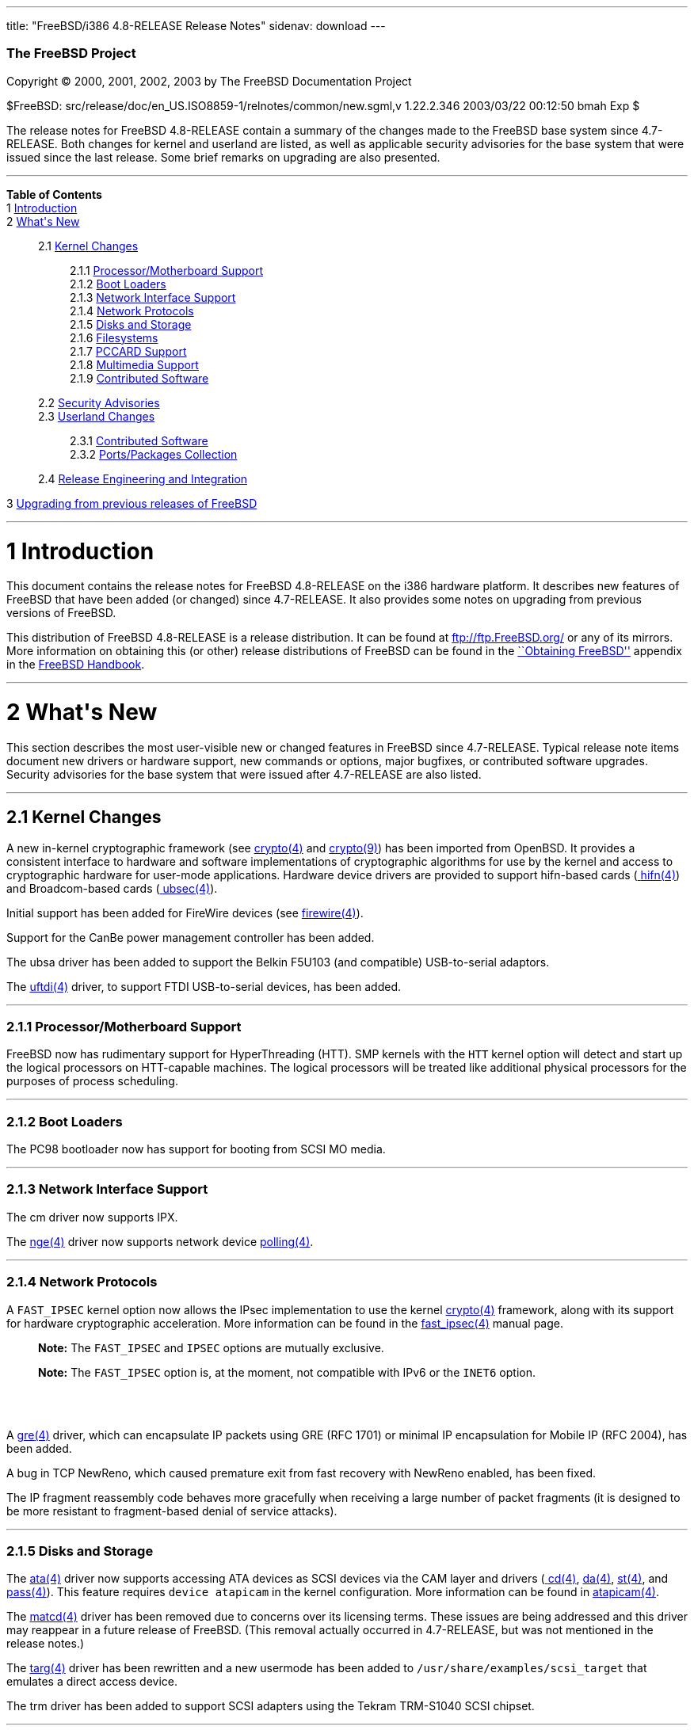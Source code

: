 ---
title: "FreeBSD/i386 4.8-RELEASE Release Notes"
sidenav: download
---

++++


        <h3 class="CORPAUTHOR">The FreeBSD Project</h3>

        <p class="COPYRIGHT">Copyright &copy; 2000, 2001, 2002,
        2003 by The FreeBSD Documentation Project</p>

        <p class="PUBDATE">$FreeBSD:
        src/release/doc/en_US.ISO8859-1/relnotes/common/new.sgml,v
        1.22.2.346 2003/03/22 00:12:50 bmah Exp $<br />
        </p>

        <div>
          <div class="ABSTRACT">
            <a id="AEN12" name="AEN12"></a>

            <p>The release notes for FreeBSD 4.8-RELEASE contain a
            summary of the changes made to the FreeBSD base system
            since 4.7-RELEASE. Both changes for kernel and userland
            are listed, as well as applicable security advisories
            for the base system that were issued since the last
            release. Some brief remarks on upgrading are also
            presented.</p>
          </div>
        </div>
        <hr />
      </div>

      <div class="TOC">
        <dl>
          <dt><b>Table of Contents</b></dt>

          <dt>1 <a href="#AEN14">Introduction</a></dt>

          <dt>2 <a href="#AEN22">What's New</a></dt>

          <dd>
            <dl>
              <dt>2.1 <a href="#KERNEL">Kernel Changes</a></dt>

              <dd>
                <dl>
                  <dt>2.1.1 <a href="#AEN50">Processor/Motherboard
                  Support</a></dt>

                  <dt>2.1.2 <a href="#AEN60">Boot Loaders</a></dt>

                  <dt>2.1.3 <a href="#AEN63">Network Interface
                  Support</a></dt>

                  <dt>2.1.4 <a href="#AEN73">Network
                  Protocols</a></dt>

                  <dt>2.1.5 <a href="#AEN97">Disks and
                  Storage</a></dt>

                  <dt>2.1.6 <a href="#AEN129">Filesystems</a></dt>

                  <dt>2.1.7 <a href="#AEN132">PCCARD
                  Support</a></dt>

                  <dt>2.1.8 <a href="#AEN135">Multimedia
                  Support</a></dt>

                  <dt>2.1.9 <a href="#AEN138">Contributed
                  Software</a></dt>
                </dl>
              </dd>

              <dt>2.2 <a href="#SECURITY">Security
              Advisories</a></dt>

              <dt>2.3 <a href="#USERLAND">Userland Changes</a></dt>

              <dd>
                <dl>
                  <dt>2.3.1 <a href="#AEN298">Contributed
                  Software</a></dt>

                  <dt>2.3.2 <a href="#AEN330">Ports/Packages
                  Collection</a></dt>
                </dl>
              </dd>

              <dt>2.4 <a href="#AEN335">Release Engineering and
              Integration</a></dt>
            </dl>
          </dd>

          <dt>3 <a href="#AEN343">Upgrading from previous releases
          of FreeBSD</a></dt>
        </dl>
      </div>

      <div class="SECT1">
        <hr />

        <h1 class="SECT1"><a id="AEN14" name="AEN14">1
        Introduction</a></h1>

        <p>This document contains the release notes for FreeBSD
        4.8-RELEASE on the i386 hardware platform. It describes new
        features of FreeBSD that have been added (or changed) since
        4.7-RELEASE. It also provides some notes on upgrading from
        previous versions of FreeBSD.</p>

        <p>This distribution of FreeBSD 4.8-RELEASE is a release
        distribution. It can be found at <a
        href="ftp://ftp.FreeBSD.org/"
        target="_top">ftp://ftp.FreeBSD.org/</a> or any of its
        mirrors. More information on obtaining this (or other)
        release distributions of FreeBSD can be found in the <a
        href="http://www.FreeBSD.org/doc/en_US.ISO8859-1/books/handbook/mirrors.html"
         target="_top">``Obtaining FreeBSD''</a> appendix in the <a
        href="http://www.FreeBSD.org/doc/en_US.ISO8859-1/books/handbook/"
         target="_top">FreeBSD Handbook</a>.</p>
      </div>

      <div class="SECT1">
        <hr />

        <h1 class="SECT1"><a id="AEN22" name="AEN22">2 What's
        New</a></h1>

        <p>This section describes the most user-visible new or
        changed features in FreeBSD since 4.7-RELEASE. Typical
        release note items document new drivers or hardware
        support, new commands or options, major bugfixes, or
        contributed software upgrades. Security advisories for the
        base system that were issued after 4.7-RELEASE are also
        listed.</p>

        <div class="SECT2">
          <hr />

          <h2 class="SECT2"><a id="KERNEL" name="KERNEL">2.1 Kernel
          Changes</a></h2>

          <p>A new in-kernel cryptographic framework (see <a
          href="http://www.FreeBSD.org/cgi/man.cgi?query=crypto&sektion=4&manpath=FreeBSD+4.8-RELEASE">
          <span class="CITEREFENTRY"><span
          class="REFENTRYTITLE">crypto</span>(4)</span></a> and <a
          href="http://www.FreeBSD.org/cgi/man.cgi?query=crypto&sektion=9&manpath=FreeBSD+4.8-RELEASE">
          <span class="CITEREFENTRY"><span
          class="REFENTRYTITLE">crypto</span>(9)</span></a>) has
          been imported from OpenBSD. It provides a consistent
          interface to hardware and software implementations of
          cryptographic algorithms for use by the kernel and access
          to cryptographic hardware for user-mode applications.
          Hardware device drivers are provided to support
          hifn-based cards (<a
          href="http://www.FreeBSD.org/cgi/man.cgi?query=hifn&sektion=4&manpath=FreeBSD+4.8-RELEASE">
          <span class="CITEREFENTRY"><span
          class="REFENTRYTITLE">hifn</span>(4)</span></a>) and
          Broadcom-based cards (<a
          href="http://www.FreeBSD.org/cgi/man.cgi?query=ubsec&sektion=4&manpath=FreeBSD+4.8-RELEASE">
          <span class="CITEREFENTRY"><span
          class="REFENTRYTITLE">ubsec</span>(4)</span></a>).</p>

          <p>Initial support has been added for FireWire devices
          (see <a
          href="http://www.FreeBSD.org/cgi/man.cgi?query=firewire&sektion=4&manpath=FreeBSD+4.8-RELEASE">
          <span class="CITEREFENTRY"><span
          class="REFENTRYTITLE">firewire</span>(4)</span></a>).</p>

          <p>Support for the CanBe power management controller has
          been added.</p>

          <p>The ubsa driver has been added to support the Belkin
          F5U103 (and compatible) USB-to-serial adaptors.</p>

          <p>The <a
          href="http://www.FreeBSD.org/cgi/man.cgi?query=uftdi&sektion=4&manpath=FreeBSD+4.8-RELEASE">
          <span class="CITEREFENTRY"><span
          class="REFENTRYTITLE">uftdi</span>(4)</span></a> driver,
          to support FTDI USB-to-serial devices, has been
          added.</p>

          <div class="SECT3">
            <hr />

            <h3 class="SECT3"><a id="AEN50" name="AEN50">2.1.1
            Processor/Motherboard Support</a></h3>

            <p>FreeBSD now has rudimentary support for
            HyperThreading (HTT). SMP kernels with the <tt
            class="LITERAL">HTT</tt> kernel option will detect and
            start up the logical processors on HTT-capable
            machines. The logical processors will be treated like
            additional physical processors for the purposes of
            process scheduling.</p>
          </div>

          <div class="SECT3">
            <hr />

            <h3 class="SECT3"><a id="AEN60" name="AEN60">2.1.2 Boot
            Loaders</a></h3>

            <p>The PC98 bootloader now has support for booting from
            SCSI MO media.</p>
          </div>

          <div class="SECT3">
            <hr />

            <h3 class="SECT3"><a id="AEN63" name="AEN63">2.1.3
            Network Interface Support</a></h3>

            <p>The cm driver now supports IPX.</p>

            <p>The <a
            href="http://www.FreeBSD.org/cgi/man.cgi?query=nge&sektion=4&manpath=FreeBSD+4.8-RELEASE">
            <span class="CITEREFENTRY"><span
            class="REFENTRYTITLE">nge</span>(4)</span></a> driver
            now supports network device <a
            href="http://www.FreeBSD.org/cgi/man.cgi?query=polling&sektion=4&manpath=FreeBSD+4.8-RELEASE">
            <span class="CITEREFENTRY"><span
            class="REFENTRYTITLE">polling</span>(4)</span></a>.</p>
          </div>

          <div class="SECT3">
            <hr />

            <h3 class="SECT3"><a id="AEN73" name="AEN73">2.1.4
            Network Protocols</a></h3>

            <p>A <tt class="LITERAL">FAST_IPSEC</tt> kernel option
            now allows the IPsec implementation to use the kernel
            <a
            href="http://www.FreeBSD.org/cgi/man.cgi?query=crypto&sektion=4&manpath=FreeBSD+4.8-RELEASE">
            <span class="CITEREFENTRY"><span
            class="REFENTRYTITLE">crypto</span>(4)</span></a>
            framework, along with its support for hardware
            cryptographic acceleration. More information can be
            found in the <a
            href="http://www.FreeBSD.org/cgi/man.cgi?query=fast_ipsec&sektion=4&manpath=FreeBSD+4.8-RELEASE">
            <span class="CITEREFENTRY"><span
            class="REFENTRYTITLE">fast_ipsec</span>(4)</span></a>
            manual page.</p>

            <div class="NOTE">
              <blockquote class="NOTE">
                <p><b>Note:</b> The <tt
                class="LITERAL">FAST_IPSEC</tt> and <tt
                class="LITERAL">IPSEC</tt> options are mutually
                exclusive.</p>
              </blockquote>
            </div>

            <div class="NOTE">
              <blockquote class="NOTE">
                <p><b>Note:</b> The <tt
                class="LITERAL">FAST_IPSEC</tt> option is, at the
                moment, not compatible with IPv6 or the <tt
                class="LITERAL">INET6</tt> option.</p>
              </blockquote>
            </div>
            <br />
            <br />

            <p>A <a
            href="http://www.FreeBSD.org/cgi/man.cgi?query=gre&sektion=4&manpath=FreeBSD+4.8-RELEASE">
            <span class="CITEREFENTRY"><span
            class="REFENTRYTITLE">gre</span>(4)</span></a> driver,
            which can encapsulate IP packets using GRE (RFC 1701)
            or minimal IP encapsulation for Mobile IP (RFC 2004),
            has been added.</p>

            <p>A bug in TCP NewReno, which caused premature exit
            from fast recovery with NewReno enabled, has been
            fixed.</p>

            <p>The IP fragment reassembly code behaves more
            gracefully when receiving a large number of packet
            fragments (it is designed to be more resistant to
            fragment-based denial of service attacks).</p>
          </div>

          <div class="SECT3">
            <hr />

            <h3 class="SECT3"><a id="AEN97" name="AEN97">2.1.5
            Disks and Storage</a></h3>

            <p>The <a
            href="http://www.FreeBSD.org/cgi/man.cgi?query=ata&sektion=4&manpath=FreeBSD+4.8-RELEASE">
            <span class="CITEREFENTRY"><span
            class="REFENTRYTITLE">ata</span>(4)</span></a> driver
            now supports accessing ATA devices as SCSI devices via
            the CAM layer and drivers (<a
            href="http://www.FreeBSD.org/cgi/man.cgi?query=cd&sektion=4&manpath=FreeBSD+4.8-RELEASE">
            <span class="CITEREFENTRY"><span
            class="REFENTRYTITLE">cd</span>(4)</span></a>, <a
            href="http://www.FreeBSD.org/cgi/man.cgi?query=da&sektion=4&manpath=FreeBSD+4.8-RELEASE">
            <span class="CITEREFENTRY"><span
            class="REFENTRYTITLE">da</span>(4)</span></a>, <a
            href="http://www.FreeBSD.org/cgi/man.cgi?query=st&sektion=4&manpath=FreeBSD+4.8-RELEASE">
            <span class="CITEREFENTRY"><span
            class="REFENTRYTITLE">st</span>(4)</span></a>, and <a
            href="http://www.FreeBSD.org/cgi/man.cgi?query=pass&sektion=4&manpath=FreeBSD+4.8-RELEASE">
            <span class="CITEREFENTRY"><span
            class="REFENTRYTITLE">pass</span>(4)</span></a>). This
            feature requires <tt class="LITERAL">device
            atapicam</tt> in the kernel configuration. More
            information can be found in <a
            href="http://www.FreeBSD.org/cgi/man.cgi?query=atapicam&sektion=4&manpath=FreeBSD+4.8-RELEASE">
            <span class="CITEREFENTRY"><span
            class="REFENTRYTITLE">atapicam</span>(4)</span></a>.</p>

            <p>The <a
            href="http://www.FreeBSD.org/cgi/man.cgi?query=matcd&sektion=4&manpath=FreeBSD+4.8-RELEASE">
            <span class="CITEREFENTRY"><span
            class="REFENTRYTITLE">matcd</span>(4)</span></a> driver
            has been removed due to concerns over its licensing
            terms. These issues are being addressed and this driver
            may reappear in a future release of FreeBSD. (This
            removal actually occurred in 4.7-RELEASE, but was not
            mentioned in the release notes.)</p>

            <p>The <a
            href="http://www.FreeBSD.org/cgi/man.cgi?query=targ&sektion=4&manpath=FreeBSD+4.8-RELEASE">
            <span class="CITEREFENTRY"><span
            class="REFENTRYTITLE">targ</span>(4)</span></a> driver
            has been rewritten and a new usermode has been added to
            <tt
            class="FILENAME">/usr/share/examples/scsi_target</tt>
            that emulates a direct access device.</p>

            <p>The trm driver has been added to support SCSI
            adapters using the Tekram TRM-S1040 SCSI chipset.</p>
          </div>

          <div class="SECT3">
            <hr />

            <h3 class="SECT3"><a id="AEN129" name="AEN129">2.1.6
            Filesystems</a></h3>
          </div>

          <div class="SECT3">
            <hr />

            <h3 class="SECT3"><a id="AEN132" name="AEN132">2.1.7
            PCCARD Support</a></h3>
          </div>

          <div class="SECT3">
            <hr />

            <h3 class="SECT3"><a id="AEN135" name="AEN135">2.1.8
            Multimedia Support</a></h3>
          </div>

          <div class="SECT3">
            <hr />

            <h3 class="SECT3"><a id="AEN138" name="AEN138">2.1.9
            Contributed Software</a></h3>

            <p><b class="APPLICATION">IPFilter</b> has been updated
            to 3.4.31.</p>
          </div>
        </div>

        <div class="SECT2">
          <hr />

          <h2 class="SECT2"><a id="SECURITY" name="SECURITY">2.2
          Security Advisories</a></h2>

          <p>Buffer overflows in kadmind(8) and k5admin have been
          corrected. More details can be found in security advisory
          <a
          href="ftp://ftp.FreeBSD.org/pub/FreeBSD/CERT/advisories/FreeBSD-SA-02:40.kadmind.asc"
           target="_top">FreeBSD-SA-02:40</a>.</p>

          <p>Multiple vulnerabilities in <b
          class="APPLICATION">BIND</b> have been fixed, as
          described in <a
          href="ftp://ftp.FreeBSD.org/pub/FreeBSD/CERT/advisories/FreeBSD-SA-02:43.bind.asc"
           target="_top">FreeBSD-SA-02:43</a>.</p>

          <p>A file descriptor leak in the <a
          href="http://www.FreeBSD.org/cgi/man.cgi?query=fpathconf&sektion=2&manpath=FreeBSD+4.8-RELEASE">
          <span class="CITEREFENTRY"><span
          class="REFENTRYTITLE">fpathconf</span>(2)</span></a>
          system call, which could allow a local user to crash the
          system or cause a privilege escalation, has been fixed.
          More details can be found in security advisory <a
          href="ftp://ftp.FreeBSD.org/pub/FreeBSD/CERT/advisories/FreeBSD-SA-02:44.filedesc.asc"
           target="_top">FreeBSD-SA-02:44</a>.</p>

          <p>A remotely exploitable vulnerability in <b
          class="APPLICATION">CVS</b> has been corrected with the
          import of version 1.11.5. More details can be found in
          security advisory <a
          href="ftp://ftp.FreeBSD.org/pub/FreeBSD/CERT/advisories/FreeBSD-SA-03:01.cvs.asc"
           target="_top">FreeBSD-SA-03:01</a>.</p>

          <p>A timing-based attack on <b
          class="APPLICATION">OpenSSL</b>, which could allow a very
          powerful attacker access to plaintext under certain
          circumstances, has been prevented via an upgrade to <b
          class="APPLICATION">OpenSSL</b> 0.9.7. See security
          advisory <a
          href="ftp://ftp.FreeBSD.org/pub/FreeBSD/CERT/advisories/FreeBSD-SA-03:02.openssl.asc"
           target="_top">FreeBSD-SA-03:02</a> for more details.</p>

          <p>The security and performance of the ``syncookies''
          feature has been improved to decrease the chance of an
          attacker being able to spoof connections. More details
          are given in security advisory <a
          href="ftp://ftp.FreeBSD.org/pub/FreeBSD/CERT/advisories/FreeBSD-SA-03:03.syncookies.asc"
           target="_top">FreeBSD-SA-03:03</a>.</p>

          <p>A remotely-exploitable buffer overflow vulnerability
          in <b class="APPLICATION">sendmail</b> has been fixed by
          updating <b class="APPLICATION">sendmail</b> to version
          8.12.8. For more details, see security advisory <a
          href="ftp://ftp.FreeBSD.org/pub/FreeBSD/CERT/advisories/FreeBSD-SA-03:04.sendmail.asc"
           target="_top">FreeBSD-SA-03:04</a>.</p>

          <p>A bounds-checking bug in the XDR implementation, which
          could allow a remote attacker to cause a
          denial-of-service, has been fixed. For more details see
          security advisory <a
          href="ftp://ftp.FreeBSD.org/pub/FreeBSD/CERT/advisories/FreeBSD-SA-03:05.xdr.asc"
           target="_top">FreeBSD-SA-03:05</a>.</p>

          <p>Two recently-publicized flaws in <b
          class="APPLICATION">OpenSSL</b> have been corrected. For
          more details, see security advisory <a
          href="ftp://ftp.FreeBSD.org/pub/FreeBSD/CERT/advisories/FreeBSD-SA-03:06.openssl.asc"
           target="_top">FreeBSD-SA-03:06</a>.</p>
        </div>

        <div class="SECT2">
          <hr />

          <h2 class="SECT2"><a id="USERLAND" name="USERLAND">2.3
          Userland Changes</a></h2>

          <p><a
          href="http://www.FreeBSD.org/cgi/man.cgi?query=burncd&sektion=8&manpath=FreeBSD+4.8-RELEASE">
          <span class="CITEREFENTRY"><span
          class="REFENTRYTITLE">burncd</span>(8)</span></a> now
          accepts a value of <tt class="LITERAL">max</tt> for its
          <tt class="OPTION">-s</tt> option to set the drive's
          maximum write speed.</p>

          <p><a
          href="http://www.FreeBSD.org/cgi/man.cgi?query=cdcontrol&sektion=1&manpath=FreeBSD+4.8-RELEASE">
          <span class="CITEREFENTRY"><span
          class="REFENTRYTITLE">cdcontrol</span>(1)</span></a> now
          supports a <tt class="LITERAL">speed</tt> command to set
          the maximum speed to be used by the drive (the maximum
          possible speed can be selected setting the speed to <tt
          class="LITERAL">max</tt>).</p>

          <p>The <tt class="FILENAME">compat4x</tt> distribution
          now includes the <tt class="FILENAME">libcrypto.so.2</tt>
          and <tt class="FILENAME">libssl.so.2</tt> libraries from
          FreeBSD 4.7-RELEASE.</p>

          <p>The <a
          href="http://www.FreeBSD.org/cgi/man.cgi?query=fwcontrol&sektion=8&manpath=FreeBSD+4.8-RELEASE">
          <span class="CITEREFENTRY"><span
          class="REFENTRYTITLE">fwcontrol</span>(8)</span></a>
          utility has been added to help users access and control
          the FireWire subsystem.</p>

          <p><a
          href="http://www.FreeBSD.org/cgi/man.cgi?query=ftpd&sektion=8&manpath=FreeBSD+4.8-RELEASE">
          <span class="CITEREFENTRY"><span
          class="REFENTRYTITLE">ftpd</span>(8)</span></a> now
          supports a <tt class="OPTION">-h</tt> option to disable
          printing any host-specific information, such as the <a
          href="http://www.FreeBSD.org/cgi/man.cgi?query=ftpd&sektion=8&manpath=FreeBSD+4.8-RELEASE">
          <span class="CITEREFENTRY"><span
          class="REFENTRYTITLE">ftpd</span>(8)</span></a> version
          or hostname, in server messages.</p>

          <p><a
          href="http://www.FreeBSD.org/cgi/man.cgi?query=ftpd&sektion=8&manpath=FreeBSD+4.8-RELEASE">
          <span class="CITEREFENTRY"><span
          class="REFENTRYTITLE">ftpd</span>(8)</span></a> now
          supports a <tt class="OPTION">-P</tt> option to specify a
          port on which to listen in daemon mode. The default data
          port number is now set to be one less than the control
          port number, rather than being hard-coded.</p>

          <p><a
          href="http://www.FreeBSD.org/cgi/man.cgi?query=ftpd&sektion=8&manpath=FreeBSD+4.8-RELEASE">
          <span class="CITEREFENTRY"><span
          class="REFENTRYTITLE">ftpd</span>(8)</span></a> now
          supports an extended format of the <tt
          class="FILENAME">/etc/ftpchroot</tt> file. Please refer
          to the <a
          href="http://www.FreeBSD.org/cgi/man.cgi?query=ftpchroot&sektion=5&manpath=FreeBSD+4.8-RELEASE">
          <span class="CITEREFENTRY"><span
          class="REFENTRYTITLE">ftpchroot</span>(5)</span></a>
          manpage, which is now available, for details.</p>

          <p><a
          href="http://www.FreeBSD.org/cgi/man.cgi?query=ftpd&sektion=8&manpath=FreeBSD+4.8-RELEASE">
          <span class="CITEREFENTRY"><span
          class="REFENTRYTITLE">ftpd</span>(8)</span></a> now
          supports login directory pathnames that specify
          simultaneously a directory for <a
          href="http://www.FreeBSD.org/cgi/man.cgi?query=chroot&sektion=2&manpath=FreeBSD+4.8-RELEASE">
          <span class="CITEREFENTRY"><span
          class="REFENTRYTITLE">chroot</span>(2)</span></a> and
          that to change to in the chrooted environment. The <tt
          class="LITERAL">/./</tt> separator is used for this
          purpose, like in other FTP daemons having this feature.
          It may be used in both <a
          href="http://www.FreeBSD.org/cgi/man.cgi?query=ftpchroot&sektion=5&manpath=FreeBSD+4.8-RELEASE">
          <span class="CITEREFENTRY"><span
          class="REFENTRYTITLE">ftpchroot</span>(5)</span></a> and
          <a
          href="http://www.FreeBSD.org/cgi/man.cgi?query=passwd&sektion=5&manpath=FreeBSD+4.8-RELEASE">
          <span class="CITEREFENTRY"><span
          class="REFENTRYTITLE">passwd</span>(5)</span></a>.</p>

          <p>The <a
          href="http://www.FreeBSD.org/cgi/man.cgi?query=getconf&sektion=1&manpath=FreeBSD+4.8-RELEASE">
          <span class="CITEREFENTRY"><span
          class="REFENTRYTITLE">getconf</span>(1)</span></a>
          utility has been added. It prints the values of POSIX or
          X/Open path or system configuration variables.</p>

          <p><a
          href="http://www.FreeBSD.org/cgi/man.cgi?query=ipfw&sektion=8&manpath=FreeBSD+4.8-RELEASE">
          <span class="CITEREFENTRY"><span
          class="REFENTRYTITLE">ipfw</span>(8)</span></a> now
          supports <tt class="LITERAL">enable</tt> and <tt
          class="LITERAL">disable</tt> commands to control various
          aspects of the operation of <a
          href="http://www.FreeBSD.org/cgi/man.cgi?query=ipfw&sektion=4&manpath=FreeBSD+4.8-RELEASE">
          <span class="CITEREFENTRY"><span
          class="REFENTRYTITLE">ipfw</span>(4)</span></a>
          (including enabling and disabling the firewall itself).
          These provide a more convenient and visible interface
          than the existing sysctl variables.</p>

          <p><a
          href="http://www.FreeBSD.org/cgi/man.cgi?query=make&sektion=1&manpath=FreeBSD+4.8-RELEASE">
          <span class="CITEREFENTRY"><span
          class="REFENTRYTITLE">make</span>(1)</span></a> now
          supports a <tt class="OPTION">-C</tt> flag to change to a
          given directory before building its target(s).</p>

          <p><a
          href="http://www.FreeBSD.org/cgi/man.cgi?query=mount_nfs&sektion=8&manpath=FreeBSD+4.8-RELEASE">
          <span class="CITEREFENTRY"><span
          class="REFENTRYTITLE">mount_nfs</span>(8)</span></a> now
          supports a <tt class="OPTION">-c</tt> to avoid doing a <a
          href="http://www.FreeBSD.org/cgi/man.cgi?query=connect&sektion=2&manpath=FreeBSD+4.8-RELEASE">
          <span class="CITEREFENTRY"><span
          class="REFENTRYTITLE">connect</span>(2)</span></a> for
          UDP mount points. This option must be used if the server
          does not reply to requests from the standard NFS port
          number 2049 or if it replies to requests using a
          different IP address (which can occur if the server is
          multi-homed). Setting the <tt
          class="VARNAME">vfs.nfs.nfs_ip_paranoia</tt> sysctl to
          <tt class="LITERAL">0</tt> will make this option the
          default.</p>

          <p><a
          href="http://www.FreeBSD.org/cgi/man.cgi?query=newsyslog&sektion=8&manpath=FreeBSD+4.8-RELEASE">
          <span class="CITEREFENTRY"><span
          class="REFENTRYTITLE">newsyslog</span>(8)</span></a> now
          supports a <tt class="LITERAL">W</tt> flag to force
          previously-started compression jobs for an entry (or
          group of entries specified with the <tt
          class="LITERAL">G</tt> flag) to finish before beginning a
          new one. This feature is designed to prevent system
          overloads caused by starting several compression jobs on
          big files simultaneously.</p>

          <p>The <a
          href="http://www.FreeBSD.org/cgi/man.cgi?query=pathchk&sektion=1&manpath=FreeBSD+4.8-RELEASE">
          <span class="CITEREFENTRY"><span
          class="REFENTRYTITLE">pathchk</span>(1)</span></a>
          utility, which checks pathnames for validity or
          portability between POSIX systems, has been added.</p>

          <p><a
          href="http://www.FreeBSD.org/cgi/man.cgi?query=pw&sektion=8&manpath=FreeBSD+4.8-RELEASE">
          <span class="CITEREFENTRY"><span
          class="REFENTRYTITLE">pw</span>(8)</span></a> can now add
          a user whose name ends with a <tt class="LITERAL">$</tt>
          character; this change is intended to help administration
          of <b class="APPLICATION">Samba</b> services.</p>

          <p><a
          href="http://www.FreeBSD.org/cgi/man.cgi?query=rarpd&sektion=8&manpath=FreeBSD+4.8-RELEASE">
          <span class="CITEREFENTRY"><span
          class="REFENTRYTITLE">rarpd</span>(8)</span></a> now
          accepts a <tt class="OPTION">-t</tt> flag to specify an
          alternative directory to <tt
          class="FILENAME">/tftpboot</tt>.</p>

          <p>The base64 capabilities of <a
          href="http://www.FreeBSD.org/cgi/man.cgi?query=uuencode&sektion=1&manpath=FreeBSD+4.8-RELEASE">
          <span class="CITEREFENTRY"><span
          class="REFENTRYTITLE">uuencode</span>(1)</span></a> and
          <a
          href="http://www.FreeBSD.org/cgi/man.cgi?query=uudecode&sektion=1&manpath=FreeBSD+4.8-RELEASE">
          <span class="CITEREFENTRY"><span
          class="REFENTRYTITLE">uudecode</span>(1)</span></a> can
          now be automatically enabled by invoking these utilities
          as <a
          href="http://www.FreeBSD.org/cgi/man.cgi?query=b64encode&sektion=1&manpath=FreeBSD+4.8-RELEASE">
          <span class="CITEREFENTRY"><span
          class="REFENTRYTITLE">b64encode</span>(1)</span></a> and
          <a
          href="http://www.FreeBSD.org/cgi/man.cgi?query=b64decode&sektion=1&manpath=FreeBSD+4.8-RELEASE">
          <span class="CITEREFENTRY"><span
          class="REFENTRYTITLE">b64decode</span>(1)</span></a>
          respectively.</p>

          <p>The definitions of the standard file streams (<tt
          class="VARNAME">stdin</tt>, <tt
          class="VARNAME">stdout</tt>, and <tt
          class="VARNAME">stderr</tt>) have changed so that they
          are no longer compile-time constants. Some older binaries
          may require updated 3.X compatability libraries (for
          example, by setting <tt class="LITERAL">COMPAT3X=yes</tt>
          for a buildworld/installworld).</p>

          <div class="SECT3">
            <hr />

            <h3 class="SECT3"><a id="AEN298" name="AEN298">2.3.1
            Contributed Software</a></h3>

            <p><b class="APPLICATION">BIND</b> has been updated to
            version 8.3.4.</p>

            <p>All of the <b class="APPLICATION">bzip2</b> suite of
            applications is now installed in the base system (in
            particular, <tt class="COMMAND">bzip2recover</tt> is
            now built and installed).</p>

            <p><b class="APPLICATION">CVS</b> has been updated to
            1.11.5.</p>

            <p><b class="APPLICATION">FILE</b> has been updated to
            3.41.</p>

            <p><b class="APPLICATION">groff</b> and its related
            utilities have been updated to FSF version 1.18.1.</p>

            <p><b class="APPLICATION">Heimdal Kerberos</b> has been
            updated to 0.5.1.</p>

            <p>The <b class="APPLICATION">ISC DHCP</b> client has
            been updated to 3.0.1RC11.</p>

            <p><b class="APPLICATION">libz</b> has been updated to
            1.1.4.</p>

            <p><b class="APPLICATION">OpenSSH</b> has been updated
            to 3.5p1.</p>

            <p><b class="APPLICATION">OpenSSL</b> has been updated
            to release 0.9.7a. Among other features, this release
            includes support for AES and takes advantage of <a
            href="http://www.FreeBSD.org/cgi/man.cgi?query=crypto&sektion=4&manpath=FreeBSD+4.8-RELEASE">
            <span class="CITEREFENTRY"><span
            class="REFENTRYTITLE">crypto</span>(4)</span></a>
            devices.</p>

            <p><b class="APPLICATION">sendmail</b> has been updated
            to version 8.12.8.</p>

            <p><b class="APPLICATION">tcpdump</b> has been updated
            to version 3.7.2.</p>

            <p>The timezone database has been updated to the <tt
            class="FILENAME">tzdata2002d</tt> release.</p>
          </div>

          <div class="SECT3">
            <hr />

            <h3 class="SECT3"><a id="AEN330" name="AEN330">2.3.2
            Ports/Packages Collection</a></h3>

            <p>The one-line <tt class="FILENAME">pkg-comment</tt>
            files have been eliminated from each port skeleton;
            their contents have been moved into each port's <tt
            class="FILENAME">Makefile</tt>. This change reduces the
            disk space and inodes used by the ports tree.</p>
          </div>
        </div>

        <div class="SECT2">
          <hr />

          <h2 class="SECT2"><a id="AEN335" name="AEN335">2.4
          Release Engineering and Integration</a></h2>

          <p>The supported release of <b
          class="APPLICATION">GNOME</b> has been updated to
          2.2.</p>

          <p>The supported release of <b
          class="APPLICATION">KDE</b> has been updated to 3.1.</p>

          <p>The supported release of <b
          class="APPLICATION">XFree86</b> has been updated to
          4.3.0.</p>
        </div>
      </div>

      <div class="SECT1">
        <hr />

        <h1 class="SECT1"><a id="AEN343" name="AEN343">3 Upgrading
        from previous releases of FreeBSD</a></h1>

        <p>If you're upgrading from a previous release of FreeBSD,
        you generally will have three options:</p>

        <ul>
          <li>
            <p>Using the binary upgrade option of <a
            href="http://www.FreeBSD.org/cgi/man.cgi?query=sysinstall&sektion=8&manpath=FreeBSD+4.8-RELEASE">
            <span class="CITEREFENTRY"><span
            class="REFENTRYTITLE">sysinstall</span>(8)</span></a>.
            This option is perhaps the quickest, although it
            presumes that your installation of FreeBSD uses no
            special compilation options.</p>
          </li>

          <li>
            <p>Performing a complete reinstall of FreeBSD.
            Technically, this is not an upgrading method, and in
            any case is usually less convenient than a binary
            upgrade, in that it requires you to manually backup and
            restore the contents of <tt class="FILENAME">/etc</tt>.
            However, it may be useful in cases where you want (or
            need) to change the partitioning of your disks.</p>
          </li>

          <li>
            <p>From source code in <tt
            class="FILENAME">/usr/src</tt>. This route is more
            flexible, but requires more disk space, time, and
            technical expertise. More information can be found in
            the <a
            href="http://www.FreeBSD.org/doc/en_US.ISO8859-1/books/handbook/makeworld.html"
             target="_top">``Using <tt class="COMMAND">make
            world</tt>''</a> section of the <a
            href="http://www.FreeBSD.org/doc/en_US.ISO8859-1/books/handbook/"
             target="_top">FreeBSD Handbook</a>. Upgrading from
            very old versions of FreeBSD may be problematic; in
            cases like this, it is usually more effective to
            perform a binary upgrade or a complete reinstall.</p>
          </li>
        </ul>
        <br />
        <br />

        <p>Please read the <tt class="FILENAME">INSTALL.TXT</tt>
        file for more information, preferably <span
        class="emphasis"><i class="EMPHASIS">before</i></span>
        beginning an upgrade. If you are upgrading from source,
        please be sure to read <tt
        class="FILENAME">/usr/src/UPDATING</tt> as well.</p>

        <p>Finally, if you want to use one of various means to
        track the -STABLE or -CURRENT branches of FreeBSD, please
        be sure to consult the <a
        href="http://www.FreeBSD.org/doc/en_US.ISO8859-1/books/handbook/current-stable.html"
         target="_top">``-CURRENT vs. -STABLE''</a> section of the
        <a
        href="http://www.FreeBSD.org/doc/en_US.ISO8859-1/books/handbook/"
         target="_top">FreeBSD Handbook</a>.</p>

        <div class="IMPORTANT">
          <blockquote class="IMPORTANT">
            <p><b>Important:</b> Upgrading FreeBSD should, of
            course, only be attempted after backing up <span
            class="emphasis"><i class="EMPHASIS">all</i></span>
            data and configuration files.</p>
          </blockquote>
        </div>
      </div>
    </div>
    <hr />

    <p align="center"><small>This file, and other release-related
    documents, can be downloaded from <a
    href="ftp://ftp.FreeBSD.org/">ftp://ftp.FreeBSD.org/</a>.</small></p>

    <p align="center"><small>For questions about FreeBSD, read the
    <a href="http://www.FreeBSD.org/docs.html">documentation</a>
    before contacting &#60;<a
    href="mailto:questions@FreeBSD.org">questions@FreeBSD.org</a>&#62;.</small></p>

    <p align="center"><small><small>All users of FreeBSD 4-STABLE
    should subscribe to the &#60;<a
    href="mailto:stable@FreeBSD.org">stable@FreeBSD.org</a>&#62;
    mailing list.</small></small></p>

    <p align="center">For questions about this documentation,
    e-mail &#60;<a
    href="mailto:doc@FreeBSD.org">doc@FreeBSD.org</a>&#62;.</p>
    <br />
    <br />
++++


